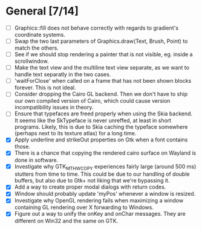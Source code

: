 * General [7/14]
  - [ ] Graphics::fill does not behave correctly with regards to gradient's coordinate systems.
  - [ ] Swap the two last parameters of Graphics.draw(Text, Brush, Point) to match the others.
  - [ ] See if we should stop rendering a painter that is not visible, eg. inside a scrollwindow.
  - [ ] Make the text view and the multiline text view separate, as we want
        to handle text separatly in the two cases.
  - [ ] 'waitForClose' when called on a frame that has not been shown blocks forever. This is not ideal.
  - [ ] Consider dropping the Cairo GL backend. Then we don't have to ship our own compiled version of
        Cairo, which could cause version incompatibility issues in theory.
  - [ ] Ensure that typefaces are freed properly when using the Skia backend. It seems like the SkTypeface
        is never unreffed, at least in short programs. Likely, this is due to Skia caching the typeface
        somewhere (perhaps next to its texture atlas) for a long time.
  - [X] Apply underline and strikeOut properties on Gtk when a font contains those.
  - [X] There is a chance that copying the rendered cairo surface on Wayland is done in software.
  - [X] Investigate why GTK_MT_HW_COPY experiences fairly large (around 500 ms) stutters from time to time.
        This could be due to our handling of double buffers, but also due to Gtk+ not liking that we're bypassing it.
  - [X] Add a way to create proper modal dialogs with return codes.
  - [X] Window should probably update 'myPos' whenever a window is resized.
  - [X] Investigate why OpenGL rendering fails when maximizing a window containing GL rendering over X forwarding to Windows.
  - [X] Figure out a way to unify the onKey and onChar messages. They are different on Win32 and the same on GTK.
